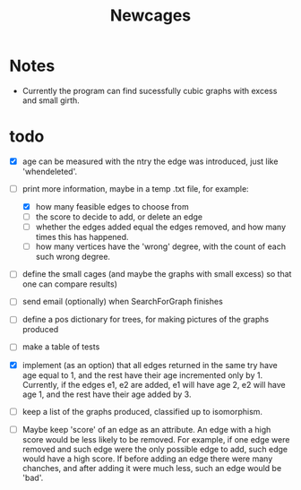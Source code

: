 #+TITLE: Newcages

* Notes

- Currently the program can find sucessfully cubic graphs with excess
  and small girth.

* todo

- [X] age can be measured with the ntry the edge was introduced, just
  like 'whendeleted'.

- [-] print more information, maybe in a temp .txt file, for example:
  - [X] how many feasible edges to choose from
  - [ ] the score to decide to add, or delete an edge
  - [ ] whether the edges added equal the edges removed, and how many
    times this has happened.
  - [ ] how many vertices have the 'wrong' degree, with the count of
    each such wrong degree.

- [ ] define the small cages (and maybe the graphs with small excess)
  so that one can compare results)

- [ ] send email (optionally) when SearchForGraph finishes

- [ ] define a pos dictionary for trees, for making pictures of the
  graphs produced

- [ ] make a table of tests

- [X] implement (as an option) that all edges returned in the same try
  have age equal to 1, and the rest have their age incremented only
  by 1. Currently, if the edges e1, e2 are added, e1 will have age 2,
  e2 will have age 1, and the rest have their age added by 3.

- [ ] keep a list of the graphs produced, classified up to isomorphism.

- [ ] Maybe keep 'score' of an edge as an attribute. An edge with a
  high score would be less likely to be removed. For example, if one
  edge were removed and such edge were the only possible edge to add,
  such edge would have a high score. If before adding an edge there
  were many chanches, and after adding it were much less, such an edge
  would be 'bad'.
